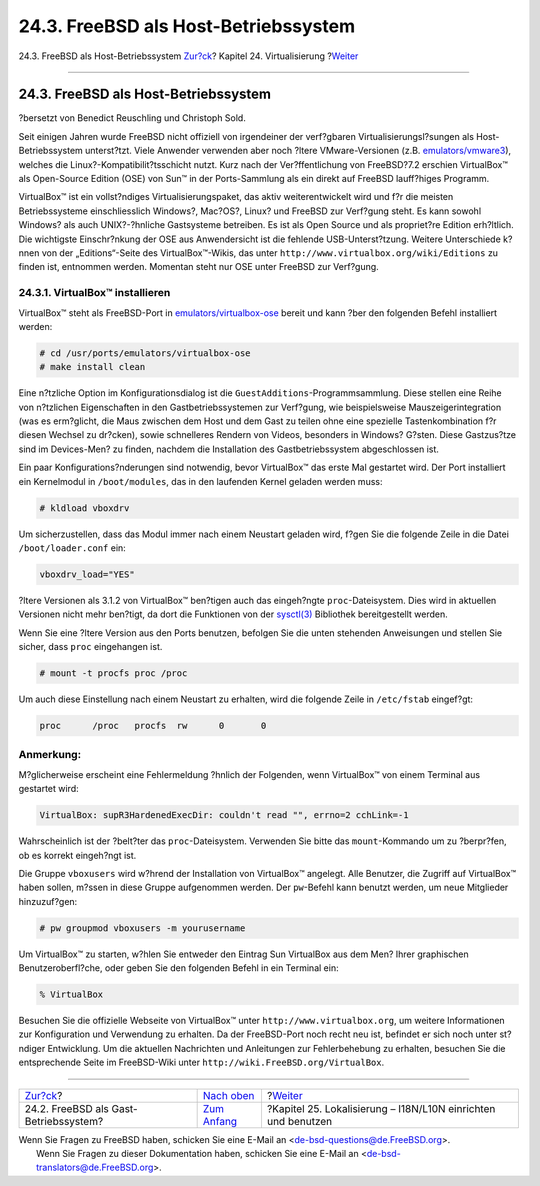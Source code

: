 =====================================
24.3. FreeBSD als Host-Betriebssystem
=====================================

.. raw:: html

   <div class="navheader">

24.3. FreeBSD als Host-Betriebssystem
`Zur?ck <virtualization-guest.html>`__?
Kapitel 24. Virtualisierung
?\ `Weiter <l10n.html>`__

--------------

.. raw:: html

   </div>

.. raw:: html

   <div class="sect1">

.. raw:: html

   <div class="titlepage" xmlns="">

.. raw:: html

   <div>

.. raw:: html

   <div>

24.3. FreeBSD als Host-Betriebssystem
-------------------------------------

.. raw:: html

   </div>

.. raw:: html

   <div>

?bersetzt von Benedict Reuschling und Christoph Sold.

.. raw:: html

   </div>

.. raw:: html

   </div>

.. raw:: html

   </div>

Seit einigen Jahren wurde FreeBSD nicht offiziell von irgendeiner der
verf?gbaren Virtualisierungsl?sungen als Host-Betriebssystem
unterst?tzt. Viele Anwender verwenden aber noch ?ltere VMware-Versionen
(z.B.
`emulators/vmware3 <http://www.freebsd.org/cgi/url.cgi?ports/emulators/vmware3/pkg-descr>`__),
welches die Linux?-Kompatibilit?tsschicht nutzt. Kurz nach der
Ver?ffentlichung von FreeBSD?7.2 erschien VirtualBox™ als Open-Source
Edition (OSE) von Sun™ in der Ports-Sammlung als ein direkt auf FreeBSD
lauff?higes Programm.

VirtualBox™ ist ein vollst?ndiges Virtualisierungspaket, das aktiv
weiterentwickelt wird und f?r die meisten Betriebssysteme
einschliesslich Windows?, Mac?OS?, Linux? und FreeBSD zur Verf?gung
steht. Es kann sowohl Windows? als auch UNIX?-?hnliche Gastsysteme
betreiben. Es ist als Open Source und als propriet?re Edition
erh?ltlich. Die wichtigste Einschr?nkung der OSE aus Anwendersicht ist
die fehlende USB-Unterst?tzung. Weitere Unterschiede k?nnen von der
„Editions“-Seite des VirtualBox™-Wikis, das unter
``http://www.virtualbox.org/wiki/Editions`` zu finden ist, entnommen
werden. Momentan steht nur OSE unter FreeBSD zur Verf?gung.

.. raw:: html

   <div class="sect2">

.. raw:: html

   <div class="titlepage" xmlns="">

.. raw:: html

   <div>

.. raw:: html

   <div>

24.3.1. VirtualBox™ installieren
~~~~~~~~~~~~~~~~~~~~~~~~~~~~~~~~

.. raw:: html

   </div>

.. raw:: html

   </div>

.. raw:: html

   </div>

VirtualBox™ steht als FreeBSD-Port in
`emulators/virtualbox-ose <http://www.freebsd.org/cgi/url.cgi?ports/emulators/virtualbox-ose/pkg-descr>`__
bereit und kann ?ber den folgenden Befehl installiert werden:

.. code:: screen

    # cd /usr/ports/emulators/virtualbox-ose
    # make install clean

Eine n?tzliche Option im Konfigurationsdialog ist die
``GuestAdditions``-Programmsammlung. Diese stellen eine Reihe von
n?tzlichen Eigenschaften in den Gastbetriebssystemen zur Verf?gung, wie
beispielsweise Mauszeigerintegration (was es erm?glicht, die Maus
zwischen dem Host und dem Gast zu teilen ohne eine spezielle
Tastenkombination f?r diesen Wechsel zu dr?cken), sowie schnelleres
Rendern von Videos, besonders in Windows? G?sten. Diese Gastzus?tze sind
im Devices-Men? zu finden, nachdem die Installation des
Gastbetriebssystem abgeschlossen ist.

Ein paar Konfigurations?nderungen sind notwendig, bevor VirtualBox™ das
erste Mal gestartet wird. Der Port installiert ein Kernelmodul in
``/boot/modules``, das in den laufenden Kernel geladen werden muss:

.. code:: screen

    # kldload vboxdrv

Um sicherzustellen, dass das Modul immer nach einem Neustart geladen
wird, f?gen Sie die folgende Zeile in die Datei ``/boot/loader.conf``
ein:

.. code:: programlisting

    vboxdrv_load="YES"

?ltere Versionen als 3.1.2 von VirtualBox™ ben?tigen auch das
eingeh?ngte ``proc``-Dateisystem. Dies wird in aktuellen Versionen nicht
mehr ben?tigt, da dort die Funktionen von der
`sysctl(3) <http://www.FreeBSD.org/cgi/man.cgi?query=sysctl&sektion=3>`__
Bibliothek bereitgestellt werden.

Wenn Sie eine ?ltere Version aus den Ports benutzen, befolgen Sie die
unten stehenden Anweisungen und stellen Sie sicher, dass ``proc``
eingehangen ist.

.. code:: screen

    # mount -t procfs proc /proc

Um auch diese Einstellung nach einem Neustart zu erhalten, wird die
folgende Zeile in ``/etc/fstab`` eingef?gt:

.. code:: programlisting

    proc      /proc   procfs  rw      0       0

.. raw:: html

   <div class="note" xmlns="">

Anmerkung:
~~~~~~~~~~

M?glicherweise erscheint eine Fehlermeldung ?hnlich der Folgenden, wenn
VirtualBox™ von einem Terminal aus gestartet wird:

.. code:: screen

    VirtualBox: supR3HardenedExecDir: couldn't read "", errno=2 cchLink=-1

Wahrscheinlich ist der ?belt?ter das ``proc``-Dateisystem. Verwenden Sie
bitte das ``mount``-Kommando um zu ?berpr?fen, ob es korrekt eingeh?ngt
ist.

.. raw:: html

   </div>

Die Gruppe ``vboxusers`` wird w?hrend der Installation von VirtualBox™
angelegt. Alle Benutzer, die Zugriff auf VirtualBox™ haben sollen,
m?ssen in diese Gruppe aufgenommen werden. Der ``pw``-Befehl kann
benutzt werden, um neue Mitglieder hinzuzuf?gen:

.. code:: screen

    # pw groupmod vboxusers -m yourusername

Um VirtualBox™ zu starten, w?hlen Sie entweder den Eintrag Sun
VirtualBox aus dem Men? Ihrer graphischen Benutzeroberfl?che, oder geben
Sie den folgenden Befehl in ein Terminal ein:

.. code:: screen

    % VirtualBox

Besuchen Sie die offizielle Webseite von VirtualBox™ unter
``http://www.virtualbox.org``, um weitere Informationen zur
Konfiguration und Verwendung zu erhalten. Da der FreeBSD-Port noch recht
neu ist, befindet er sich noch unter st?ndiger Entwicklung. Um die
aktuellen Nachrichten und Anleitungen zur Fehlerbehebung zu erhalten,
besuchen Sie die entsprechende Seite im FreeBSD-Wiki unter
``http://wiki.FreeBSD.org/VirtualBox``.

.. raw:: html

   </div>

.. raw:: html

   </div>

.. raw:: html

   <div class="navfooter">

--------------

+-------------------------------------------+---------------------------------------+------------------------------------------------------------------+
| `Zur?ck <virtualization-guest.html>`__?   | `Nach oben <virtualization.html>`__   | ?\ `Weiter <l10n.html>`__                                        |
+-------------------------------------------+---------------------------------------+------------------------------------------------------------------+
| 24.2. FreeBSD als Gast-Betriebssystem?    | `Zum Anfang <index.html>`__           | ?Kapitel 25. Lokalisierung – I18N/L10N einrichten und benutzen   |
+-------------------------------------------+---------------------------------------+------------------------------------------------------------------+

.. raw:: html

   </div>

| Wenn Sie Fragen zu FreeBSD haben, schicken Sie eine E-Mail an
  <de-bsd-questions@de.FreeBSD.org\ >.
|  Wenn Sie Fragen zu dieser Dokumentation haben, schicken Sie eine
  E-Mail an <de-bsd-translators@de.FreeBSD.org\ >.
